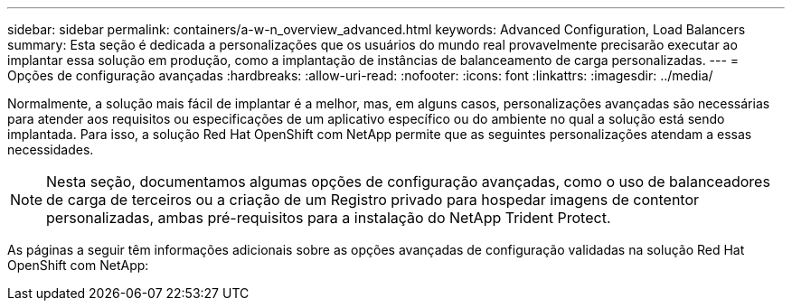 ---
sidebar: sidebar 
permalink: containers/a-w-n_overview_advanced.html 
keywords: Advanced Configuration, Load Balancers 
summary: Esta seção é dedicada a personalizações que os usuários do mundo real provavelmente precisarão executar ao implantar essa solução em produção, como a implantação de instâncias de balanceamento de carga personalizadas. 
---
= Opções de configuração avançadas
:hardbreaks:
:allow-uri-read: 
:nofooter: 
:icons: font
:linkattrs: 
:imagesdir: ../media/


[role="lead"]
Normalmente, a solução mais fácil de implantar é a melhor, mas, em alguns casos, personalizações avançadas são necessárias para atender aos requisitos ou especificações de um aplicativo específico ou do ambiente no qual a solução está sendo implantada. Para isso, a solução Red Hat OpenShift com NetApp permite que as seguintes personalizações atendam a essas necessidades.


NOTE: Nesta seção, documentamos algumas opções de configuração avançadas, como o uso de balanceadores de carga de terceiros ou a criação de um Registro privado para hospedar imagens de contentor personalizadas, ambas pré-requisitos para a instalação do NetApp Trident Protect.

As páginas a seguir têm informações adicionais sobre as opções avançadas de configuração validadas na solução Red Hat OpenShift com NetApp:
